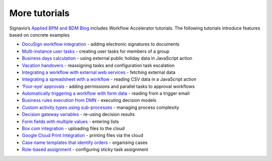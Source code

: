 More tutorials
--------------

Signavio’s `Applied BPM and BDM Blog <https://www.signavio.com/signavio-blogs/modeling-blog/>`_ includes Workflow Accelerator tutorials.
The following tutorials introduce features based on concrete examples.

* `DocuSign workflow integration <https://www.signavio.com/post/docusign-workflow-integration/>`_ - adding electronic signatures to documents
* `Multi-instance user tasks <https://www.signavio.com/post/multi-instance-user-tasks-workflow-accelerator/>`_ - creating user tasks for members of a group
* `Business days calculation <https://www.signavio.com/post/business-days-calculation-workflow/>`_ - using external public holiday data in JavaScript action
* `Vacation handovers <https://www.signavio.com/post/smooth-vacation-handovers/>`_ - reassigning tasks and configuration task escalation
* `Integrating a workflow with external web services <https://www.signavio.com/post/workflow-web-services-integration/>`_ - fetching external data
* `Integrating a spreadsheet with a workflow <https://www.signavio.com/post/integrating-spreadsheet-workflow/>`_ - reading CSV data in a JavaScript action
* `‘Four-eye’ approvals <https://www.signavio.com/post/automate-four-eye-approvals/>`_ - adding permissions and parallel tasks to approval workflows
* `Automatically triggering a workflow with form data <https://www.signavio.com/post/automatically-trigger-workflow/>`_ - reading from a trigger email
* `Business rules execution from DMN <https://www.signavio.com/post/business-rules-execution-dmn-model/>`_ - executing decision models
* `Custom activity types using sub-processes <https://www.signavio.com/post/custom-activity-types-sub-processes/>`_ - managing process complexity
* `Decision gateway variables <https://www.signavio.com/post/decision-gateway-variables/>`_ - re-using decision results
* `Form fields with multiple values <https://www.signavio.com/post/form-fields-with-multiple-values/>`_ - entering lists
* `Box.com integration <https://www.signavio.com/post/box-file-upload-integration/>`_ - uploading files to the cloud
* `Google Cloud Print Integration <https://www.signavio.com/post/google-cloud-print-integration/>`_ - printing files via the cloud
* `Case name templates that identify orders <https://www.signavio.com/post/case-name-templates-to-identify-orders/>`_ - organising cases
* `Role-based assignment <https://www.signavio.com/post/using-role-based-assignment-in-effektif/>`_ - configuring sticky task assignment
